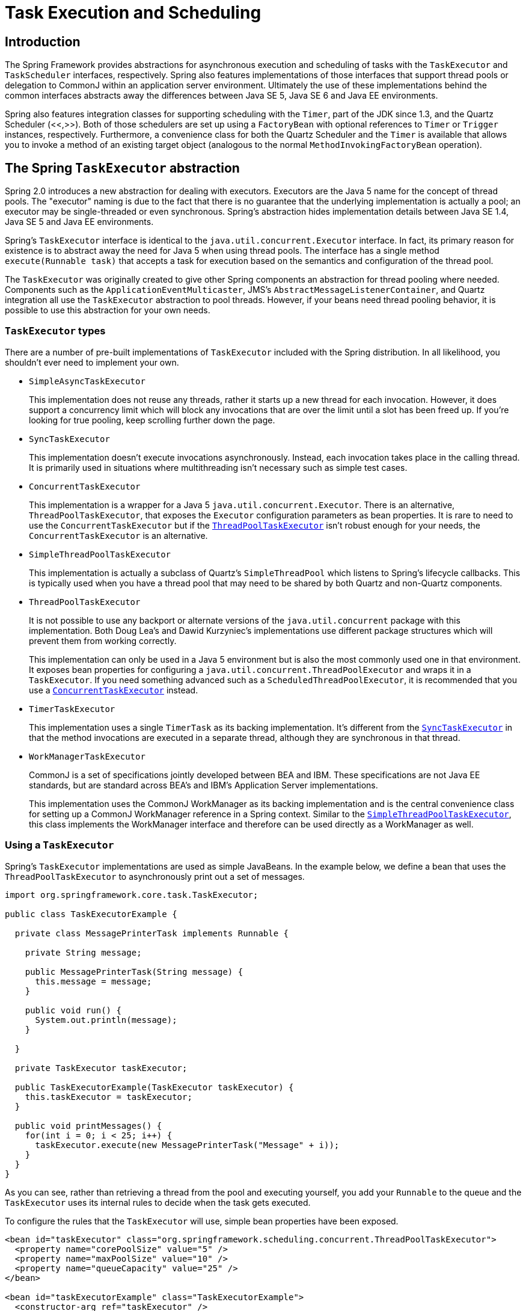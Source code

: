 
= Task Execution and Scheduling

== Introduction

The Spring Framework provides abstractions for asynchronous execution and scheduling of tasks with the [interface]`TaskExecutor` and [interface]`TaskScheduler` interfaces, respectively.
Spring also features implementations of those interfaces that support thread pools or delegation to CommonJ within an application server environment.
Ultimately the use of these implementations behind the common interfaces abstracts away the differences between Java SE 5, Java SE 6 and Java EE environments.

Spring also features integration classes for supporting scheduling with the [class]`Timer`, part of the JDK since 1.3, and the Quartz Scheduler (<<,>>).
Both of those schedulers are set up using a [interface]`FactoryBean` with optional references to [class]`Timer` or [class]`Trigger` instances, respectively.
Furthermore, a convenience class for both the Quartz Scheduler and the [class]`Timer` is available that allows you to invoke a method of an existing target object (analogous to the normal [class]`MethodInvokingFactoryBean` operation).

== The Spring [interface]`TaskExecutor` abstraction

Spring 2.0 introduces a new abstraction for dealing with executors.
Executors are the Java 5 name for the concept of thread pools.
The "executor" naming is due to the fact that there is no guarantee that the underlying implementation is actually a pool; an executor may be single-threaded or even synchronous.
Spring's abstraction hides implementation details between Java SE 1.4, Java SE 5 and Java EE environments.

Spring's [interface]`TaskExecutor` interface is identical to the [class]`java.util.concurrent.Executor` interface.
In fact, its primary reason for existence is to abstract away the need for Java 5 when using thread pools.
The interface has a single method [class]`execute(Runnable task)` that accepts a task for execution based on the semantics and configuration of the thread pool.

The [interface]`TaskExecutor` was originally created to give other Spring components an abstraction for thread pooling where needed.
Components such as the [class]`ApplicationEventMulticaster`, JMS's [class]`AbstractMessageListenerContainer`, and Quartz integration all use the [interface]`TaskExecutor` abstraction to pool threads.
However, if your beans need thread pooling behavior, it is possible to use this abstraction for your own needs.

=== [interface]`TaskExecutor` types

There are a number of pre-built implementations of [interface]`TaskExecutor` included with the Spring distribution.
In all likelihood, you shouldn't ever need to implement your own.

* [class]`SimpleAsyncTaskExecutor`
+
This implementation does not reuse any threads, rather it starts up a new thread for each invocation.
However, it does support a concurrency limit which will block any invocations that are over the limit until a slot has been freed up.
If you're looking for true pooling, keep scrolling further down the page.

* [class]`SyncTaskExecutor`
+
This implementation doesn't execute invocations asynchronously.
Instead, each invocation takes place in the calling thread.
It is primarily used in situations where multithreading isn't necessary such as simple test cases.

* [class]`ConcurrentTaskExecutor`
+
This implementation is a wrapper for a Java 5 [class]`java.util.concurrent.Executor`.
There is an alternative, [class]`ThreadPoolTaskExecutor`, that exposes the [class]`Executor` configuration parameters as bean properties.
It is rare to need to use the [class]`ConcurrentTaskExecutor` but if the <<threadPoolTaskExecutor,[class]`ThreadPoolTaskExecutor`>> isn't robust enough for your needs, the [class]`ConcurrentTaskExecutor` is an alternative.

* [class]`SimpleThreadPoolTaskExecutor`
+
This implementation is actually a subclass of Quartz's [class]`SimpleThreadPool` which listens to Spring's lifecycle callbacks.
This is typically used when you have a thread pool that may need to be shared by both Quartz and non-Quartz components.

* [class]`ThreadPoolTaskExecutor`
+
[sidebar]
It is not possible to use any backport or alternate versions of the [class]`java.util.concurrent` package with this implementation.
Both Doug Lea's and Dawid Kurzyniec's implementations use different package structures which will prevent them from working correctly.
+
This implementation can only be used in a Java 5 environment but is also the most commonly used one in that environment.
It exposes bean properties for configuring a [class]`java.util.concurrent.ThreadPoolExecutor` and wraps it in a [interface]`TaskExecutor`.
If you need something advanced such as a [class]`ScheduledThreadPoolExecutor`, it is recommended that you use a <<concurrentTaskExecutor,[class]`ConcurrentTaskExecutor`>> instead.

* [class]`TimerTaskExecutor`
+
This implementation uses a single [class]`TimerTask` as its backing implementation.
It's different from the <<syncTaskExecutor,[class]`SyncTaskExecutor`>> in that the method invocations are executed in a separate thread, although they are synchronous in that thread.

* [class]`WorkManagerTaskExecutor`
+
[sidebar]
CommonJ is a set of specifications jointly developed between BEA and IBM. These specifications are not Java EE standards, but are standard across BEA's and IBM's Application Server implementations.
+
This implementation uses the CommonJ WorkManager as its backing implementation and is the central convenience class for setting up a CommonJ WorkManager reference in a Spring context.
Similar to the <<simpleThreadPoolTaskExecutor,[class]`SimpleThreadPoolTaskExecutor`>>, this class implements the WorkManager interface and therefore can be used directly as a WorkManager as well.


=== Using a [interface]`TaskExecutor`

Spring's [interface]`TaskExecutor` implementations are used as simple JavaBeans.
In the example below, we define a bean that uses the [class]`ThreadPoolTaskExecutor` to asynchronously print out a set of messages.

[source,java]
----
import org.springframework.core.task.TaskExecutor;

public class TaskExecutorExample {

  private class MessagePrinterTask implements Runnable {

    private String message;

    public MessagePrinterTask(String message) {
      this.message = message;
    }

    public void run() {
      System.out.println(message);
    }

  }

  private TaskExecutor taskExecutor;

  public TaskExecutorExample(TaskExecutor taskExecutor) {
    this.taskExecutor = taskExecutor;
  }

  public void printMessages() {
    for(int i = 0; i < 25; i++) {
      taskExecutor.execute(new MessagePrinterTask("Message" + i));
    }
  }
}
----

As you can see, rather than retrieving a thread from the pool and executing yourself, you add your [class]`Runnable` to the queue and the [interface]`TaskExecutor` uses its internal rules to decide when the task gets executed.

To configure the rules that the [interface]`TaskExecutor` will use, simple bean properties have been exposed.

[source,xml]
----
<bean id="taskExecutor" class="org.springframework.scheduling.concurrent.ThreadPoolTaskExecutor">
  <property name="corePoolSize" value="5" />
  <property name="maxPoolSize" value="10" />
  <property name="queueCapacity" value="25" />
</bean>

<bean id="taskExecutorExample" class="TaskExecutorExample">
  <constructor-arg ref="taskExecutor" />
</bean>
----

== The Spring [interface]`TaskScheduler` abstraction

In addition to the [interface]`TaskExecutor` abstraction, Spring 3.0 introduces a [interface]`TaskScheduler` with a variety of methods for scheduling tasks to run at some point in the future.

[source,java]
----
public interface TaskScheduler {

    ScheduledFuture schedule(Runnable task, Trigger trigger);

    ScheduledFuture schedule(Runnable task, Date startTime);

    ScheduledFuture scheduleAtFixedRate(Runnable task, Date startTime, long period);

    ScheduledFuture scheduleAtFixedRate(Runnable task, long period);

    ScheduledFuture scheduleWithFixedDelay(Runnable task, Date startTime, long delay);

    ScheduledFuture scheduleWithFixedDelay(Runnable task, long delay);

}
----

The simplest method is the one named 'schedule' that takes a [interface]`Runnable` and [class]`Date` only.
That will cause the task to run once after the specified time.
All of the other methods are capable of scheduling tasks to run repeatedly.
The fixed-rate and fixed-delay methods are for simple, periodic execution, but the method that accepts a Trigger is much more flexible.

=== The [interface]`Trigger` interface

The [interface]`Trigger` interface is essentially inspired by JSR-236, which, as of Spring 3.0, has not yet been officially implemented.
The basic idea of the [interface]`Trigger` is that execution times may be determined based on past execution outcomes or even arbitrary conditions.
If these determinations do take into account the outcome of the preceding execution, that information is available within a [interface]`TriggerContext`.
The [interface]`Trigger` interface itself is quite simple:

[source,java]
----
public interface Trigger {

    Date nextExecutionTime(TriggerContext triggerContext);

}
----

As you can see, the [interface]`TriggerContext` is the most important part.
It encapsulates all of the relevant data, and is open for extension in the future if necessary.
The [interface]`TriggerContext` is an interface (a [class]`SimpleTriggerContext` implementation is used by default).
Here you can see what methods are available for [interface]`Trigger` implementations.

[source,java]
----
public interface TriggerContext {

    Date lastScheduledExecutionTime();

    Date lastActualExecutionTime();

    Date lastCompletionTime();

}
----

=== [interface]`Trigger` implementations

Spring provides two implementations of the [interface]`Trigger` interface.
The most interesting one is the [class]`CronTrigger`.
It enables the scheduling of tasks based on cron expressions.
For example the following task is being scheduled to run 15 minutes past each hour but only during the 9-to-5 "business hours" on weekdays.

[source,java]
----
scheduler.schedule(task, new CronTrigger("* 15 9-17 * * MON-FRI"));
----

The other out-of-the-box implementation is a [class]`PeriodicTrigger` that accepts a fixed period, an optional initial delay value, and a boolean to indicate whether the period should be interpreted as a fixed-rate or a fixed-delay.
Since the [interface]`TaskScheduler` interface already defines methods for scheduling tasks at a fixed-rate or with a fixed-delay, those methods should be used directly whenever possible.
The value of the [class]`PeriodicTrigger` implementation is that it can be used within components that rely on the [interface]`Trigger` abstraction.
For example, it may be convenient to allow periodic triggers, cron-based triggers, and even custom trigger implementations to be used interchangeably.
Such a component could take advantage of dependency injection so that such [interface]`Triggers` could be configured externally.

=== [interface]`TaskScheduler` implementations

As with Spring's [interface]`TaskExecutor` abstraction, the primary benefit of the [interface]`TaskScheduler` is that code relying on scheduling behavior need not be coupled to a particular scheduler implementation.
The flexibility this provides is particularly relevant when running within Application Server environments where threads should not be created directly by the application itself.
For such cases, Spring provides a [class]`TimerManagerTaskScheduler` that delegates to a CommonJ TimerManager instance, typically configured with a JNDI-lookup.

A simpler alternative, the [class]`ThreadPoolTaskScheduler`, can be used whenever external thread management is not a requirement.
Internally, it delegates to a [interface]`ScheduledExecutorService` instance.
[class]`ThreadPoolTaskScheduler` actually implements Spring's [interface]`TaskExecutor` interface as well, so that a single instance can be used for asynchronous execution _as soon as possible_ as well as scheduled, and potentially recurring, executions.

== Annotation Support for Scheduling and Asynchronous Execution

Spring provides annotation support for both task scheduling and asynchronous method execution.

=== Enable scheduling annotations

To enable support for [interface]`@Scheduled` and [interface]`@Async` annotations add [interface]`@EnableScheduling` and [interface]`@EnableAsync` to one of your [interface]`@Configuration` classes:

[source,java]
----
@Configuration
@EnableAsync
@EnableScheduling
public class AppConfig {
}
----

You are free to pick and choose the relevant annotations for your application.
For example, if you only need support for [interface]`@Scheduled`, simply omit [interface]`@EnableAsync`.
For more fine-grained control you can additionally implement the [interface]`SchedulingConfigurer` and/or [interface]`AsyncConfigurer` interfaces.
See the Javadoc for full details.

If you prefer XML configuration use the `<task:annotation-driven>` element.

[source,xml]
----
<task:annotation-driven executor="myExecutor" scheduler="myScheduler"/>
<task:executor id="myExecutor" pool-size="5"/>
<task:scheduler id="myScheduler" pool-size="10"/>}
----

Notice with the above XML that an executor reference is provided for handling those tasks that correspond to methods with the [interface]`@Async` annotation, and the scheduler reference is provided for managing those methods annotated with [interface]`@Scheduled`.

=== The @Scheduled Annotation

The @Scheduled annotation can be added to a method along with trigger metadata.
For example, the following method would be invoked every 5 seconds with a fixed delay, meaning that the period will be measured from the completion time of each preceding invocation.

[source,java]
----
@Scheduled(fixedDelay=5000)
public void doSomething() {
    // something that should execute periodically
}
----

If a fixed rate execution is desired, simply change the property name specified within the annotation.
The following would be executed every 5 seconds measured between the successive start times of each invocation.

[source,java]
----
@Scheduled(fixedRate=5000)
public void doSomething() {
    // something that should execute periodically
}
----

For fixed-delay and fixed-rate tasks, an initial delay may be specified indicating the number of milliseconds to wait before the first execution of the method.


[source,java]
----
@Scheduled(initialDelay=1000, fixedRate=5000)
public void doSomething() {
    // something that should execute periodically
}
----

If simple periodic scheduling is not expressive enough, then a cron expression may be provided.
For example, the following will only execute on weekdays.

[source,java]
----
@Scheduled(cron="*/5 * * * * MON-FRI")
public void doSomething() {
    // something that should execute on weekdays only
}
----

Notice that the methods to be scheduled must have void returns and must not expect any arguments.
If the method needs to interact with other objects from the Application Context, then those would typically have been provided through dependency injection.

NOTE: Make sure that you are not initializing multiple instances of the same @Scheduled annotation class at runtime, unless you do want to schedule callbacks to each such instance.
Related to this, make sure that you do not use @Configurable on bean classes which are annotated with @Scheduled and registered as regular Spring beans with the container: You would get double initialization otherwise, once through the container and once through the @Configurable aspect, with the consequence of each @Scheduled method being invoked twice.

=== The @Async Annotation

The [interface]`@Async` annotation can be provided on a method so that invocation of that method will occur asynchronously.
In other words, the caller will return immediately upon invocation and the actual execution of the method will occur in a task that has been submitted to a Spring [interface]`TaskExecutor`.
In the simplest case, the annotation may be applied to a `void`-returning method.

[source,java]
----
@Async
void doSomething() {
    // this will be executed asynchronously
}
----

Unlike the methods annotated with the [interface]`@Scheduled` annotation, these methods can expect arguments, because they will be invoked in the "normal" way by callers at runtime rather than from a scheduled task being managed by the container.
For example, the following is a legitimate application of the [interface]`@Async` annotation.

[source,java]
----
@Async
void doSomething(String s) {
    // this will be executed asynchronously
}
----

Even methods that return a value can be invoked asynchronously.
However, such methods are required to have a [interface]`Future` typed return value.
This still provides the benefit of asynchronous execution so that the caller can perform other tasks prior to calling [method]`get()` on that Future.

[source,java]
----
@Async
Future<String> returnSomething(int i) {
    // this will be executed asynchronously
}
----

[interface]`@Async` can not be used in conjunction with lifecycle callbacks such as [interface]`@PostConstruct`.
To asynchronously initialize Spring beans you currently have to use a separate initializing Spring bean that invokes the [interface]`@Async` annotated method on the target then.

[source,java]
----
public class SampleBeanImpl implements SampleBean {

  @Async
  void doSomething() { … }
}


public class SampleBeanInititalizer {

  private final SampleBean bean;

  public SampleBeanInitializer(SampleBean bean) {
    this.bean = bean;
  }

  @PostConstruct
  public void initialize() {
    bean.doSomething();
  }
}
----

=== Executor qualification with @Async

By default when specifying [interface]`@Async` on a method, the executor that will be used is the one supplied to the 'annotation-driven' element as described above.
However, the `value` attribute of the [interface]`@Async` annotation can be used when needing to indicate that an executor other than the default should be used when executing a given method.

[source,java]
----
@Async("otherExecutor")
void doSomething(String s) {
    // this will be executed asynchronously by "otherExecutor"
}
----

In this case, "otherExecutor" may be the name of any [interface]`Executor` bean in the Spring container, or may be the name of a _qualifier_ associated with any [interface]`Executor`, e.g.
as specified with the `<qualifier>` element or Spring's [interface]`@Qualifier` annotation.

== The Task Namespace

Beginning with Spring 3.0, there is an XML namespace for configuring [interface]`TaskExecutor` and [interface]`TaskScheduler` instances.
It also provides a convenient way to configure tasks to be scheduled with a trigger.

=== The 'scheduler' element

The following element will create a [class]`ThreadPoolTaskScheduler` instance with the specified thread pool size.

[source,xml]
----
<task:scheduler id="scheduler" pool-size="10"/>
----

The value provided for the 'id' attribute will be used as the prefix for thread names within the pool.
The 'scheduler' element is relatively straightforward.
If you do not provide a 'pool-size' attribute, the default thread pool will only have a single thread.
There are no other configuration options for the scheduler.

=== The 'executor' element

The following will create a [class]`ThreadPoolTaskExecutor` instance: 
[source,xml]
----
<task:executor id="executor" pool-size="10"/>
----

As with the scheduler above, the value provided for the 'id' attribute will be used as the prefix for thread names within the pool.
As far as the pool size is concerned, the 'executor' element supports more configuration options than the 'scheduler' element.
For one thing, the thread pool for a [class]`ThreadPoolTaskExecutor` is itself more configurable.
Rather than just a single size, an executor's thread pool may have different values for the _core_ and the _max_ size.
If a single value is provided then the executor will have a fixed-size thread pool (the core and max sizes are the same).
However, the 'executor' element's 'pool-size' attribute also accepts a range in the form of "min-max".

[source,xml]
----
<task:executor id="executorWithPoolSizeRange"
                 pool-size="5-25"
                 queue-capacity="100"/>
----

As you can see from that configuration, a 'queue-capacity' value has also been provided.
The configuration of the thread pool should also be considered in light of the executor's queue capacity.
For the full description of the relationship between pool size and queue capacity, consult the documentation for <<,ThreadPoolExecutor>>.
The main idea is that when a task is submitted, the executor will first try to use a free thread if the number of active threads is currently less than the core size.
If the core size has been reached, then the task will be added to the queue as long as its capacity has not yet been reached.
Only then, if the queue's capacity _has_ been reached, will the executor create a new thread beyond the core size.
If the max size has also been reached, then the executor will reject the task.

By default, the queue is _unbounded_, but this is rarely the desired configuration, because it can lead to [class]`OutOfMemoryErrors` if enough tasks are added to that queue while all pool threads are busy.
Furthermore, if the queue is unbounded, then the max size has no effect at all.
Since the executor will always try the queue before creating a new thread beyond the core size, a queue must have a finite capacity for the thread pool to grow beyond the core size (this is why a _fixed size_ pool is the only sensible case when using an unbounded queue).

In a moment, we will review the effects of the keep-alive setting which adds yet another factor to consider when providing a pool size configuration.
First, let's consider the case, as mentioned above, when a task is rejected.
By default, when a task is rejected, a thread pool executor will throw a [class]`TaskRejectedException`.
However, the rejection policy is actually configurable.
The exception is thrown when using the default rejection policy which is the [class]`AbortPolicy` implementation.
For applications where some tasks can be skipped under heavy load, either the [class]`DiscardPolicy` or [class]`DiscardOldestPolicy` may be configured instead.
Another option that works well for applications that need to throttle the submitted tasks under heavy load is the [class]`CallerRunsPolicy`.
Instead of throwing an exception or discarding tasks, that policy will simply force the thread that is calling the submit method to run the task itself.
The idea is that such a caller will be busy while running that task and not able to submit other tasks immediately.
Therefore it provides a simple way to throttle the incoming load while maintaining the limits of the thread pool and queue.
Typically this allows the executor to "catch up" on the tasks it is handling and thereby frees up some capacity on the queue, in the pool, or both.
Any of these options can be chosen from an enumeration of values available for the 'rejection-policy' attribute on the 'executor' element.

[source,xml]
----
<task:executor id="executorWithCallerRunsPolicy"
               pool-size="5-25"
               queue-capacity="100"
               rejection-policy="CALLER_RUNS"/>
----

=== The 'scheduled-tasks' element

The most powerful feature of Spring's task namespace is the support for configuring tasks to be scheduled within a Spring Application Context.
This follows an approach similar to other "method-invokers" in Spring, such as that provided by the JMS namespace for configuring Message-driven POJOs.
Basically a "ref" attribute can point to any Spring-managed object, and the "method" attribute provides the name of a method to be invoked on that object.
Here is a simple example.

[source,xml]
----
<task:scheduled-tasks scheduler="myScheduler">
    <task:scheduled ref="beanA" method="methodA" fixed-delay="5000"/>
</task:scheduled-tasks>

<task:scheduler id="myScheduler" pool-size="10"/>
----

As you can see, the scheduler is referenced by the outer element, and each individual task includes the configuration of its trigger metadata.
In the preceding example, that metadata defines a periodic trigger with a fixed delay indicating the number of milliseconds to wait after each task execution has completed.
Another option is 'fixed-rate', indicating how often the method should be executed regardless of how long any previous execution takes.
Additionally, for both fixed-delay and fixed-rate tasks an 'initial-delay' parameter may be specified indicating the number of milliseconds to wait before the first execution of the method.
For more control, a "cron" attribute may be provided instead.
Here is an example demonstrating these other options.

[source,xml]
----
<task:scheduled-tasks scheduler="myScheduler">
    <task:scheduled ref="beanA" method="methodA" fixed-delay="5000" initial-delay="1000"/>
    <task:scheduled ref="beanB" method="methodB" fixed-rate="5000"/>
    <task:scheduled ref="beanC" method="methodC" cron="*/5 * * * * MON-FRI"/>
</task:scheduled-tasks>

<task:scheduler id="myScheduler" pool-size="10"/>
----

== Using the Quartz Scheduler

Quartz uses [class]`Trigger`, [class]`Job` and [class]`JobDetail` objects to realize scheduling of all kinds of jobs.
For the basic concepts behind Quartz, have a look at <<,>>.
For convenience purposes, Spring offers a couple of classes that simplify the usage of Quartz within Spring-based applications.

=== Using the JobDetailBean

[class]`JobDetail` objects contain all information needed to run a job.
The Spring Framework provides a [class]`JobDetailBean` that makes the [class]`JobDetail` more of an actual JavaBean with sensible defaults.
Let's have a look at an example:

[source,xml]
----

<bean name="exampleJob" class="org.springframework.scheduling.quartz.JobDetailBean">
  <property name="jobClass" value="example.ExampleJob" />
  <property name="jobDataAsMap">
    <map>
      <entry key="timeout" value="5" />
    </map>
  </property>
</bean>
----

The job detail bean has all information it needs to run the job ([class]`ExampleJob`).
The timeout is specified in the job data map.
The job data map is available through the [class]`JobExecutionContext` (passed to you at execution time), but the [class]`JobDetailBean` also maps the properties from the job data map to properties of the actual job.
So in this case, if the [class]`ExampleJob` contains a property named `timeout`, the [class]`JobDetailBean` will automatically apply it:

[source,java]
----
package example;

public class ExampleJob extends QuartzJobBean {

  private int timeout;

  /**
   * Setter called after the ExampleJob is instantiated
   * with the value from the JobDetailBean (5)
   */
  public void setTimeout(int timeout) {
    this.timeout = timeout;
  }

  protected void executeInternal(JobExecutionContext ctx) throws JobExecutionException {
      // do the actual work
  }
}
----

All additional settings from the job detail bean are of course available to you as well.

_Note: Using the `name` and
      `group` properties, you can modify the name and the
      group of the job, respectively. By default, the name of the job matches
      the bean name of the job detail bean (in the example above, this is
      `exampleJob`)._

=== Using the [class]`MethodInvokingJobDetailFactoryBean`

Often you just need to invoke a method on a specific object.
Using the [class]`MethodInvokingJobDetailFactoryBean` you can do exactly this:

[source,xml]
----
<bean id="jobDetail" class="org.springframework.scheduling.quartz.MethodInvokingJobDetailFactoryBean">
  <property name="targetObject" ref="exampleBusinessObject" />
  <property name="targetMethod" value="doIt" />
</bean>
----

The above example will result in the `doIt` method being called on the `exampleBusinessObject` method (see below):

[source,java]
----
public class ExampleBusinessObject {

  // properties and collaborators

  public void doIt() {
    // do the actual work
  }
}
----

[source,xml]
----

<bean id="exampleBusinessObject" class="examples.ExampleBusinessObject"/>
----

Using the [class]`MethodInvokingJobDetailFactoryBean`, you don't need to create one-line jobs that just invoke a method, and you only need to create the actual business object and wire up the detail object.

By default, Quartz Jobs are stateless, resulting in the possibility of jobs interfering with each other.
If you specify two triggers for the same [class]`JobDetail`, it might be possible that before the first job has finished, the second one will start.
If [class]`JobDetail` classes implement the [interface]`Stateful` interface, this won't happen.
The second job will not start before the first one has finished.
To make jobs resulting from the [class]`MethodInvokingJobDetailFactoryBean` non-concurrent, set the `concurrent` flag to `false`.

[source,xml]
----

<bean id="jobDetail" class="org.springframework.scheduling.quartz.MethodInvokingJobDetailFactoryBean">
  <property name="targetObject" ref="exampleBusinessObject" />
  <property name="targetMethod" value="doIt" />
  <property name="concurrent" value="false" />
</bean>
----

NOTE: By default, jobs will run in a concurrent fashion.

=== Wiring up jobs using triggers and the [class]`SchedulerFactoryBean`

We've created job details and jobs.
We've also reviewed the convenience bean that allows you to invoke a method on a specific object.
Of course, we still need to schedule the jobs themselves.
This is done using triggers and a [class]`SchedulerFactoryBean`.
Several triggers are available within Quartz and Spring offers two Quartz [interface]`FactoryBean` implementations with convenient defaults: [class]`CronTriggerFactoryBean` and [class]`SimpleTriggerFactoryBean`.

Triggers need to be scheduled.
Spring offers a [class]`SchedulerFactoryBean` that exposes triggers to be set as properties.
[class]`SchedulerFactoryBean` schedules the actual jobs with those triggers.

Find below a couple of examples:

[source,xml]
----
<bean id="simpleTrigger" class="org.springframework.scheduling.quartz.SimpleTriggerFactoryBean">
    <!-- see the example of method invoking job above -->
    <property name="jobDetail" ref="jobDetail" />
    <!-- 10 seconds -->
    <property name="startDelay" value="10000" />
    <!-- repeat every 50 seconds -->
    <property name="repeatInterval" value="50000" />
</bean>

<bean id="cronTrigger" class="org.springframework.scheduling.quartz.CronTriggerFactoryBean">
    <property name="jobDetail" ref="exampleJob" />
    <!-- run every morning at 6 AM -->
    <property name="cronExpression" value="0 0 6 * * ?" />
</bean>
----

Now we've set up two triggers, one running every 50 seconds with a starting delay of 10 seconds and one every morning at 6 AM. To finalize everything, we need to set up the [class]`SchedulerFactoryBean`:

[source,xml]
----
<bean class="org.springframework.scheduling.quartz.SchedulerFactoryBean">
    <property name="triggers">
        <list>
            <ref bean="cronTrigger" />
            <ref bean="simpleTrigger" />
        </list>
    </property>
</bean>
----

More properties are available for the [class]`SchedulerFactoryBean` for you to set, such as the calendars used by the job details, properties to customize Quartz with, etc.
Have a look at the <<,SchedulerFactoryBean
      Javadoc>> for more information.
